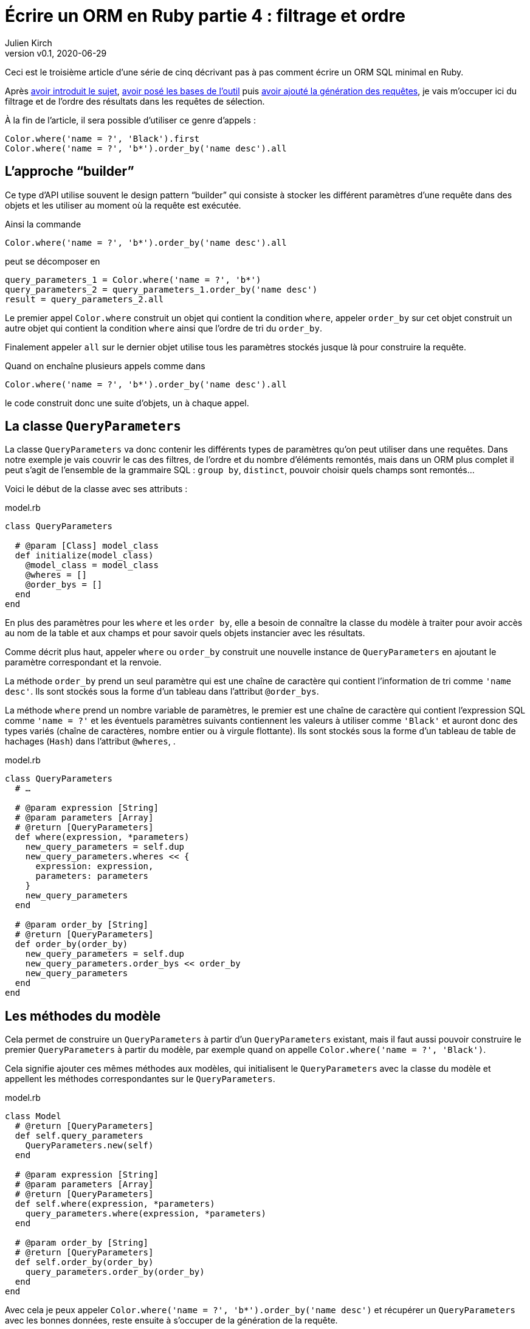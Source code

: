[#ORM-4]
ifeval::["{doctype}" == "book"]
= Partie 4{nbsp}: filtrage et ordre
endif::[]
ifeval::["{doctype}" != "book"]
= Écrire un ORM en Ruby partie 4{nbsp}: filtrage et ordre
endif::[]
:author: Julien Kirch
:revnumber: v0.1
:revdate: 2020-06-29
:article_lang: fr
:article_description: Le pattern "`builder`"
:article_image: map.png
ifndef::source-highlighter[]
:source-highlighter: pygments
:pygments-style: friendly
endif::[]

ifeval::["{doctype}" == "book"]
Après <<../ecrire-un-orm-en-ruby-1/README.adoc#ORM-1,avoir introduit le sujet>>, <<../ecrire-un-orm-en-ruby-2/README.adoc#ORM-2,avoir posé les bases de l'outil>> puis <<../ecrire-un-orm-en-ruby-3/README.adoc#ORM-3,avoir ajouté la génération des requêtes>>, je vais m'occuper ici du filtrage et de l'ordre des résultats dans les requêtes de sélection.
endif::[]
ifeval::["{doctype}" != "book"]
Ceci est le troisième article d'une série de cinq décrivant pas à pas comment écrire un ORM SQL minimal en Ruby.

Après link:../ecrire-un-orm-en-ruby-1/[avoir introduit le sujet], link:../ecrire-un-orm-en-ruby-2/[avoir posé les bases de l'outil] puis link:../ecrire-un-orm-en-ruby-3/[avoir ajouté la génération des requêtes], je vais m'occuper ici du filtrage et de l'ordre des résultats dans les requêtes de sélection.
endif::[]

À la fin de l'article, il sera possible d'utiliser ce genre d'appels{nbsp}:

[source,ruby]
----
Color.where('name = ?', 'Black').first
Color.where('name = ?', 'b*').order_by('name desc').all
----

== L'approche "`builder`"

Ce type d'API utilise souvent le design pattern "`builder`" qui consiste à stocker les différent paramètres d'une requête dans des objets et les utiliser au moment où la requête est exécutée.

Ainsi la commande

[source,ruby]
----
Color.where('name = ?', 'b*').order_by('name desc').all
----

peut se décomposer en

[source,ruby]
----
query_parameters_1 = Color.where('name = ?', 'b*')
query_parameters_2 = query_parameters_1.order_by('name desc')
result = query_parameters_2.all
----

Le premier appel `Color.where` construit un objet qui contient la condition `where`, appeler `order_by` sur cet objet construit un autre objet qui contient la condition `where` ainsi que l'ordre de tri du `order_by`.

Finalement appeler `all` sur le dernier objet utilise tous les paramètres stockés jusque là pour construire la requête.

Quand on enchaîne plusieurs appels comme dans 

[source,ruby]
----
Color.where('name = ?', 'b*').order_by('name desc').all
----

le code construit donc une suite d'objets, un à chaque appel.

== La classe `QueryParameters`

La classe `QueryParameters` va donc contenir les différents types de paramètres qu'on peut utiliser dans une requêtes.
Dans notre exemple je vais couvrir le cas des filtres, de l'ordre et du nombre d'éléments remontés, mais dans un ORM plus complet il peut s'agit de l'ensemble de la grammaire SQL : `group by`, `distinct`, pouvoir choisir quels champs sont remontés…

Voici le début de la classe avec ses attributs{nbsp}:

.model.rb
[source,ruby]
----
class QueryParameters

  # @param [Class] model_class
  def initialize(model_class)
    @model_class = model_class
    @wheres = []
    @order_bys = []
  end
end
----

En plus des paramètres pour les `where` et les `order by`, elle a besoin de connaître la classe du modèle à traiter pour avoir accès au nom de la table et aux champs et pour savoir quels objets instancier avec les résultats.

Comme décrit plus haut, appeler `where` ou `order_by` construit une nouvelle instance de `QueryParameters` en ajoutant le paramètre correspondant et la renvoie.

La méthode `order_by` prend un seul paramètre qui est une chaîne de caractère qui contient l'information de tri comme `'name desc'`.
Ils sont stockés sous la forme d'un tableau dans l'attribut `@order_bys`.

La méthode `where` prend un nombre variable de paramètres, le premier est une chaîne de caractère qui contient l'expression SQL comme `'name = ?'` et les éventuels paramètres suivants contiennent les valeurs à utiliser comme `'Black'` et auront donc des types variés (chaîne de caractères, nombre entier ou à virgule flottante).
Ils sont stockés sous la forme d'un tableau de table de hachages (`Hash`) dans l'attribut `@wheres`, .

.model.rb
[source,ruby]
----
class QueryParameters
  # …

  # @param expression [String]
  # @param parameters [Array]
  # @return [QueryParameters]
  def where(expression, *parameters)
    new_query_parameters = self.dup
    new_query_parameters.wheres << {
      expression: expression, 
      parameters: parameters
    }
    new_query_parameters
  end

  # @param order_by [String]
  # @return [QueryParameters]
  def order_by(order_by)
    new_query_parameters = self.dup
    new_query_parameters.order_bys << order_by
    new_query_parameters
  end
end
----

== Les méthodes du modèle

Cela permet de construire un `QueryParameters` à partir d'un `QueryParameters` existant, mais il faut aussi pouvoir construire le premier `QueryParameters` à partir du modèle, par exemple quand on appelle `Color.where('name = ?', 'Black')`.

Cela signifie ajouter ces mêmes méthodes aux modèles, qui initialisent le `QueryParameters` avec la classe du modèle et appellent les méthodes correspondantes sur le `QueryParameters`.

.model.rb
[source,ruby]
----
class Model
  # @return [QueryParameters]
  def self.query_parameters
    QueryParameters.new(self)
  end

  # @param expression [String]
  # @param parameters [Array]
  # @return [QueryParameters]
  def self.where(expression, *parameters)
    query_parameters.where(expression, *parameters)
  end

  # @param order_by [String]
  # @return [QueryParameters]
  def self.order_by(order_by)
    query_parameters.order_by(order_by)
  end
end
----

Avec cela je peux appeler `Color.where('name = ?', 'b*').order_by('name desc')` et récupérer un `QueryParameters` avec les bonnes données, reste ensuite à s'occuper de la génération de la requête.

== La requête

La méthode existante `Model#all` construit ce genre de requêtes{nbsp}:

[source,sql]
----
SELECT column_name_1, column_name_2
  FROM table_name
----

Avec les nouveaux paramètres, cela va donner{nbsp}:

[source,sql]
----
SELECT column_name_1, column_name_2
  FROM table_name
  WHERE column_A = ? AND column_B < ?
  ORDER BY column_X asc, column_Y desc
----

Pour les `where` et `order by` la logique est la même{nbsp}: s'il existe au moins un paramétre de ce type, ajouter la clause en concaténants les éléments séparés par des `AND` ou des virgules et pour le `where` il faut ensuite passer les valeurs à la requête sous forme d'un tableau contenant l'ensemble des éléments dans le bon ordre.

La partie finale de la méthode qui instancie et renseigne les modèles est reprise de la méthode `Model#all`.

C'est un peu fastidieux mais pas si long que ça{nbsp}:

.model.rb
[source,ruby]
----
class QueryParameters
  # …

  # @return [Array]
  def all
    quoted_columns_names = @model_class.columns.
        map { |column_name| SQLite3::Database.quote(column_name) }

    if @wheres.empty?
      where_clause = ' '
      where_params = []
    else
      where_content = @wheres.map do |where| 
        where[:expression]
      end.join(' AND ')
      where_clause = "WHERE #{where_content} "
      where_params = @wheres.map { |where| where[:parameters] }.flatten
    end

    if @order_bys.empty?
      order_by_clause = ''
    else
      order_by_clause = "ORDER BY #{@order_bys.join(', ')} "
    end

    # Les requêtes vont ressembler à
    # SELECT column_name_1, column_name_2
    #   FROM table_name
    #   WHERE column_A = ? AND column_B < ?
    #   ORDER BY column_X asc, column_Y desc
    DATABASE.execute(
        "SELECT #{quoted_columns_names.join(', ')} " +
            "FROM #{@model_class.quoted_table_name} " +
            where_clause +
            order_by_clause,
        where_params
    ).map do |result_row|
      # Construit les instances du modèle
      model_instance = @model_class.new
      @model_class.columns.each_with_index do |column, column_index|
        model_instance.send("#{column}=", result_row[column_index])
      end
      model_instance
    end
  end

end
----

Ne me reste plus qu'à remplacer l'implémentation de `Model#all` existante par un appel à cette nouvelle méthode, pour pouvoir récupérer tous les éléments d'un modèle.

.model.rb
[source,ruby]
----
class Model
  # …

  # @return [Array]
  def self.all
    query_parameters.all
  end
end
----

C'est le moment de tester{nbsp}:

.script.rb
[source,ruby]
----
require_relative 'model'
require_relative 'models'

Brick.truncate
Color.truncate

black = Color.new
black.name = 'Black'
black.insert

yellow = Color.new
yellow.name = 'Yellow'
yellow.insert

brick = Brick.new
brick.color_id = black.id
brick.name = 'Awesome brick'
brick.description = 'This brick is awesome'
brick.insert

puts '# All colors'
Color.all.each do |color|
  puts color.id
  puts color.name
end

puts '# All Bricks'
Brick.all.each do |brick|
  puts brick.id
  puts brick.name
  puts brick.description
  puts brick.color_id
end

puts '# Black color'
Color.where('name = ?', 'Black').all.each do |color|
  puts color.id
  puts color.name
end

puts '# Colors by name'
Color.order_by('name desc').all.each do |color|
  puts color.id
  puts color.name
end
----

[source,bash]
----
$ bundle exec ruby script.rb 
# All colors
73
Black
74
Yellow
# All Bricks
55
Awesome brick
This brick is awesome
73
# Black color
73
Black
# Colors by name
74
Yellow
73
Black
----

== Limiter les résultats

Pour terminer cet article, je vais encore ajouter un cas, celui de la clause `limit` qui permet de limiter le nombre de résultats à récupérer en spécifiant un entier.

Au lieu de stocker les différentes valeurs comme pour `where` et `order by`, on ne conserve qu'une valeur.
On pourrait aussi envisager de lever une exception si une valeur a déjà été spécifiée plus tôt dans la chaîne des `QueryParameters`.

`limit` est le plus souvent utilisé indirectement quand on veut récupérer une seule valeur, sous la forme d'une méthode `first` qui spécifie le `limit` à 1, puis renvoie le premier élément du tableau de résultat.

Cette méthode me sera utile dans l'article suivant pour les requêtes de relations.

.model.rb
[source,ruby]
----
class QueryParameters
  attr_writer :limit
  attr_reader :wheres, :order_bys, :limit

  # @param model_class [Class]
  def initialize(model_class)
    @model_class = model_class
    @wheres = []
    @order_bys = []
    @limit = nil
  end

  # @param limit [Integer]
  # @return [Model::QueryParameters]
  def limit(limit)
    new_query_parameters = self.dup
    new_query_parameters.limit = limit
    new_query_parameters
  end

    # @return [Array]
  def all
    # …
    if @limit.nil?
      limit_clause = ' '
    else
      limit_clause = "LIMIT #{@limit} "
    end
    
    # Les requêtes vont ressembler à
    # SELECT column_name_1, column_name_2
    #   FROM table_name
    #   WHERE column_A = ? AND column_B < ?
    #   ORDER BY column_X asc, column_Y desc
    #   LIMIT 10
    DATABASE.execute(
        "SELECT #{quoted_columns_names.join(', ')} " +
            "FROM #{@model_class.quoted_table_name} " +
            where_clause +
            order_by_clause +
            limit_clause,
        where_params
    ).map do |result_row|
    #
  end

  def first
    limit(1).all.first
  end
end
----

Reste encore à ajouter les méthodes sur le modèle qui font la délégation à `QueryParameters`{nbsp}:

.model.rb
[source,ruby]
----
class Model
  # @param limit [Integer]
  # @return [Model::QueryParameters]
  def self.limit(limit)
    query_parameters.limit(limit)
  end

  # @return [Object]
  def self.first
    query_parameters.first
  end
end
----

ifeval::["{doctype}" == "book"]
C'est tout pour le moment, dans l'article suivant j'ajouterai une gestion minimale des relations entre objets permettant de parcourir une grappe de dépendances.
endif::[]
ifeval::["{doctype}" != "book"]
C'est tout pour le moment, link:../ecrire-un-orm-en-ruby-5/[dans l'article suivant] j'ajouterai une gestion minimale des relations entre objets permettant de parcourir une grappe de dépendances.
endif::[]